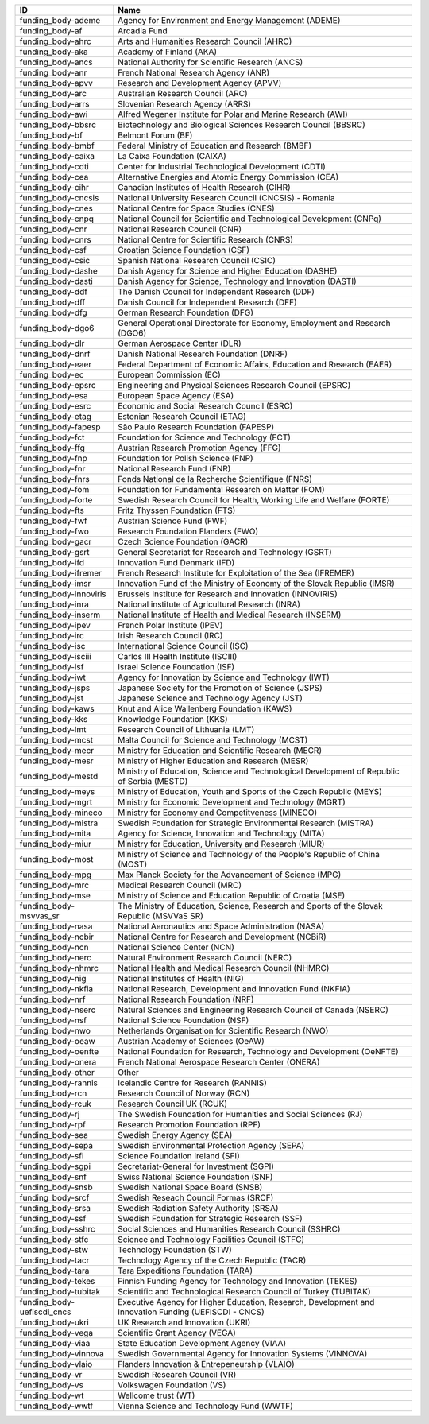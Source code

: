 .. _funding_body:

==========================  =====================================================================================================
ID                          Name
==========================  =====================================================================================================
funding_body-ademe          Agency for Environment and Energy Management (ADEME)
funding_body-af             Arcadia Fund
funding_body-ahrc           Arts and Humanities Research Council (AHRC)
funding_body-aka            Academy of Finland (AKA)
funding_body-ancs           National Authority for Scientific Research (ANCS)
funding_body-anr            French National Research Agency (ANR)
funding_body-apvv           Research and Development Agency (APVV)
funding_body-arc            Australian Research Council (ARC)
funding_body-arrs           Slovenian Research Agency (ARRS)
funding_body-awi            Alfred Wegener Institute for Polar and Marine Research (AWI)
funding_body-bbsrc          Biotechnology and Biological Sciences Research Council (BBSRC)
funding_body-bf             Belmont Forum (BF)
funding_body-bmbf           Federal Ministry of Education and Research (BMBF)
funding_body-caixa          La Caixa Foundation (CAIXA)
funding_body-cdti           Center for Industrial Technological Development (CDTI)
funding_body-cea            Alternative Energies and Atomic Energy Commission (CEA)
funding_body-cihr           Canadian Institutes of Health Research (CIHR)
funding_body-cncsis         National University Research Council (CNCSIS) - Romania
funding_body-cnes           National Centre for Space Studies (CNES)
funding_body-cnpq           National Council for Scientific and Technological Development (CNPq)
funding_body-cnr            National Research Council (CNR)
funding_body-cnrs           National Centre for Scientific Research (CNRS)
funding_body-csf            Croatian Science Foundation (CSF)
funding_body-csic           Spanish National Research Council (CSIC)
funding_body-dashe          Danish Agency for Science and Higher Education (DASHE)
funding_body-dasti          Danish Agency for Science, Technology and Innovation (DASTI)
funding_body-ddf            The Danish Council for Independent Research (DDF)
funding_body-dff            Danish Council for Independent Research (DFF)
funding_body-dfg            German Research Foundation (DFG)
funding_body-dgo6           General Operational Directorate for Economy, Employment and Research (DGO6)
funding_body-dlr            German Aerospace Center (DLR)
funding_body-dnrf           Danish National Research Foundation (DNRF)
funding_body-eaer           Federal Department of Economic Affairs, Education and Research (EAER)
funding_body-ec             European Commission (EC)
funding_body-epsrc          Engineering and Physical Sciences Research Council (EPSRC)
funding_body-esa            European Space Agency (ESA)
funding_body-esrc           Economic and Social Research Council (ESRC)
funding_body-etag           Estonian Research Council (ETAG)
funding_body-fapesp         São Paulo Research Foundation (FAPESP)
funding_body-fct            Foundation for Science and Technology (FCT)
funding_body-ffg            Austrian Research Promotion Agency (FFG)
funding_body-fnp            Foundation for Polish Science (FNP)
funding_body-fnr            National Research Fund (FNR)
funding_body-fnrs           Fonds National de la Recherche Scientifique (FNRS)
funding_body-fom            Foundation for Fundamental Research on Matter (FOM)
funding_body-forte          Swedish Research Council for Health, Working Life and Welfare (FORTE)
funding_body-fts            Fritz Thyssen Foundation (FTS)
funding_body-fwf            Austrian Science Fund (FWF)
funding_body-fwo            Research Foundation Flanders (FWO)
funding_body-gacr           Czech Science Foundation (GACR)
funding_body-gsrt           General Secretariat for Research and Technology (GSRT)
funding_body-ifd            Innovation Fund Denmark (IFD)
funding_body-ifremer        French Research Institute for Exploitation of the Sea (IFREMER)
funding_body-imsr           Innovation Fund of the Ministry of Economy of the Slovak Republic (IMSR)
funding_body-innoviris      Brussels Institute for Research and Innovation (INNOVIRIS)
funding_body-inra           National institute of Agricultural Research (INRA)
funding_body-inserm         National Institute of Health and Medical Research (INSERM)
funding_body-ipev           French Polar Institute (IPEV)
funding_body-irc            Irish Research Council (IRC)
funding_body-isc            International Science Council (ISC)
funding_body-isciii         Carlos III Health Institute (ISCIII)
funding_body-isf            Israel Science Foundation (ISF)
funding_body-iwt            Agency for Innovation by Science and Technology (IWT)
funding_body-jsps           Japanese Society for the Promotion of Science (JSPS)
funding_body-jst            Japanese Science and Technology Agency (JST)
funding_body-kaws           Knut and Alice Wallenberg Foundation (KAWS)
funding_body-kks            Knowledge Foundation (KKS)
funding_body-lmt            Research Council of Lithuania (LMT)
funding_body-mcst           Malta Council for Science and Technology (MCST)
funding_body-mecr           Ministry for Education and Scientific Research (MECR)
funding_body-mesr           Ministry of Higher Education and Research (MESR)
funding_body-mestd          Ministry of Education, Science and Technological Development of Republic of Serbia (MESTD)
funding_body-meys           Ministry of Education, Youth and Sports of the Czech Republic (MEYS)
funding_body-mgrt           Ministry for Economic Development and Technology (MGRT)
funding_body-mineco         Ministry for Economy and Competitveness (MINECO)
funding_body-mistra         Swedish Foundation for Strategic Environmental Research (MISTRA)
funding_body-mita           Agency for Science, Innovation and Technology (MITA)
funding_body-miur           Ministry for Education, University and Research (MIUR)
funding_body-most           Ministry of Science and Technology of the People's Republic of China (MOST)
funding_body-mpg            Max Planck Society for the Advancement of Science (MPG)
funding_body-mrc            Medical Research Council (MRC)
funding_body-mse            Ministry of Science and Education Republic of Croatia (MSE)
funding_body-msvvas_sr      The Ministry of Education, Science, Research and Sports of the Slovak Republic (MSVVaS SR)
funding_body-nasa           National Aeronautics and Space Administration (NASA)
funding_body-ncbir          National Centre for Research and Development (NCBiR)
funding_body-ncn            National Science Center (NCN)
funding_body-nerc           Natural Environment Research Council (NERC)
funding_body-nhmrc          National Health and Medical Research Council (NHMRC)
funding_body-nig            National Institutes of Health (NIG)
funding_body-nkfia          National Research, Development and Innovation Fund (NKFIA)
funding_body-nrf            National Research Foundation (NRF)
funding_body-nserc          Natural Sciences and Engineering Research Council of Canada (NSERC)
funding_body-nsf            National Science Foundation (NSF)
funding_body-nwo            Netherlands Organisation for Scientific Research (NWO)
funding_body-oeaw           Austrian Academy of Sciences (OeAW)
funding_body-oenfte         National Foundation for Research, Technology and Development (OeNFTE)
funding_body-onera          French National Aerospace Research Center (ONERA)
funding_body-other          Other
funding_body-rannis         Icelandic Centre for Research (RANNIS)
funding_body-rcn            Research Council of Norway (RCN)
funding_body-rcuk           Research Council UK (RCUK)
funding_body-rj             The Swedish Foundation for Humanities and Social Sciences (RJ)
funding_body-rpf            Research Promotion Foundation (RPF)
funding_body-sea            Swedish Energy Agency (SEA)
funding_body-sepa           Swedish Environmental Protection Agency (SEPA)
funding_body-sfi            Science Foundation Ireland (SFI)
funding_body-sgpi           Secretariat-General for Investment (SGPI)
funding_body-snf            Swiss National Science Foundation (SNF)
funding_body-snsb           Swedish National Space Board (SNSB)
funding_body-srcf           Swedish Reseach Council Formas (SRCF)
funding_body-srsa           Swedish Radiation Safety Authority (SRSA)
funding_body-ssf            Swedish Foundation for Strategic Research (SSF)
funding_body-sshrc          Social Sciences and Humanities Research Council (SSHRC)
funding_body-stfc           Science and Technology Facilities Council (STFC)
funding_body-stw            Technology Foundation (STW)
funding_body-tacr           Technology Agency of the Czech Republic (TACR)
funding_body-tara           Tara Expeditions Foundation (TARA)
funding_body-tekes          Finnish Funding Agency for Technology and Innovation (TEKES)
funding_body-tubitak        Scientific and Technological Research Council of Turkey (TUBITAK)
funding_body-uefiscdi_cncs  Executive Agency for Higher Education, Research, Development and Innovation Funding (UEFISCDI - CNCS)
funding_body-ukri           UK Research and Innovation (UKRI)
funding_body-vega           Scientific Grant Agency (VEGA)
funding_body-viaa           State Education Development Agency (VIAA)
funding_body-vinnova        Swedish Governmental Agency for Innovation Systems (VINNOVA)
funding_body-vlaio          Flanders Innovation & Entrepeneurship (VLAIO)
funding_body-vr             Swedish Research Council (VR)
funding_body-vs             Volkswagen Foundation (VS)
funding_body-wt             Wellcome trust (WT)
funding_body-wwtf           Vienna Science and Technology Fund (WWTF)
==========================  =====================================================================================================